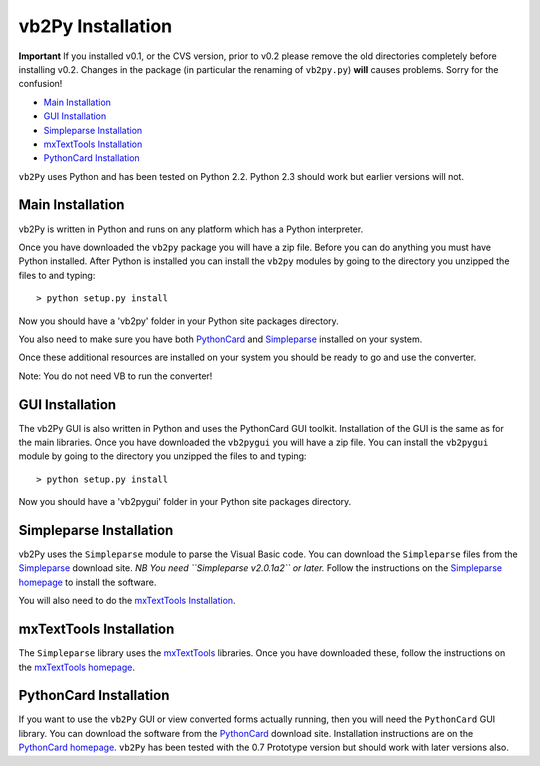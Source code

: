 vb2Py Installation
==================

**Important** If you installed v0.1, or the CVS version, prior to v0.2 please remove the old directories completely before installing v0.2. Changes in the package (in particular the renaming of ``vb2py.py``) **will** causes problems. Sorry for the confusion!

* `Main Installation`_
* `GUI Installation`_
* `Simpleparse Installation`_
* `mxTextTools Installation`_
* `PythonCard Installation`_

``vb2Py`` uses Python and has been tested on Python 2.2. Python 2.3 should work but earlier versions will not.


Main Installation
~~~~~~~~~~~~~~~~~

vb2Py is written in Python and runs on any platform which has a Python interpreter.

Once you have downloaded the ``vb2py`` package you will have a zip file. Before you can do anything you must have Python installed. After Python is installed you can install the ``vb2py`` modules by going to the directory you unzipped the files to and typing::

	> python setup.py install

Now you should have a 'vb2py' folder in your Python site packages directory.

You also need to make sure you have both PythonCard_ and Simpleparse_ installed on your system.

Once these additional resources are installed on your system you should be ready to go and use the converter.

Note: You do not need VB to run the converter!


GUI Installation
~~~~~~~~~~~~~~~~

The vb2Py GUI is also written in Python and uses the PythonCard GUI toolkit. Installation of the GUI is the same as for the main libraries. Once you have downloaded the ``vb2pygui`` you will have a zip file. You can install the ``vb2pygui`` module by going to the directory you unzipped the files to and typing::

	> python setup.py install

Now you should have a 'vb2pygui' folder in your Python site packages directory.


Simpleparse Installation
~~~~~~~~~~~~~~~~~~~~~~~~

vb2Py uses the ``Simpleparse`` module to parse the Visual Basic code. You can download the ``Simpleparse`` files from the Simpleparse_ download site. *NB You need ``Simpleparse v2.0.1a2`` or later.* Follow the instructions on the `Simpleparse homepage`_ to install the software.

You will also need to do the `mxTextTools Installation`_.


mxTextTools Installation
~~~~~~~~~~~~~~~~~~~~~~~~

The ``Simpleparse`` library uses the mxTextTools_ libraries. Once you have downloaded these, follow the instructions on the `mxTextTools homepage`_.


PythonCard Installation
~~~~~~~~~~~~~~~~~~~~~~~

If you want to use the ``vb2Py`` GUI or view converted forms actually running, then you will need the ``PythonCard`` GUI library. You can download the software from the PythonCard_ download site. Installation instructions are on the `PythonCard homepage`_. ``vb2Py`` has been tested with the 0.7 Prototype version but should work with later versions also.



.. _Simpleparse: http://sourceforge.net/project/showfiles.php?group_id=55673
.. _`Simpleparse homepage`: http://simpleparse.sourceforge.net
.. _mxTextTools: http://www.egenix.com
.. _`mxTextTools homepage`: http://www.egenix.com
.. _PythonCard: http://sourceforge.net/project/showfiles.php?group_id=19015
.. _`PythonCard homepage`: http://pythoncard.sourceforge.net/installation.html
